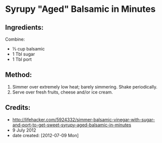 #+STARTUP: showeverything
* Syrupy "Aged" Balsamic in Minutes

** Ingredients:
Combine:
- ⅓ cup balsamic
- 1 Tbl sugar
- 1 Tbl port

** Method:
1. Simmer over extremely low heat; barely simmering. Shake periodically. 
2. Serve over fresh fruits, cheese and/or ice cream.

** Credits:
- http://lifehacker.com/5924332/simmer-balsamic-vinegar-with-sugar-and-port-to-get-sweet-syrupy-aged-balsamic-in-minutes
- 9 July 2012
- date created: [2012-07-09 Mon]
